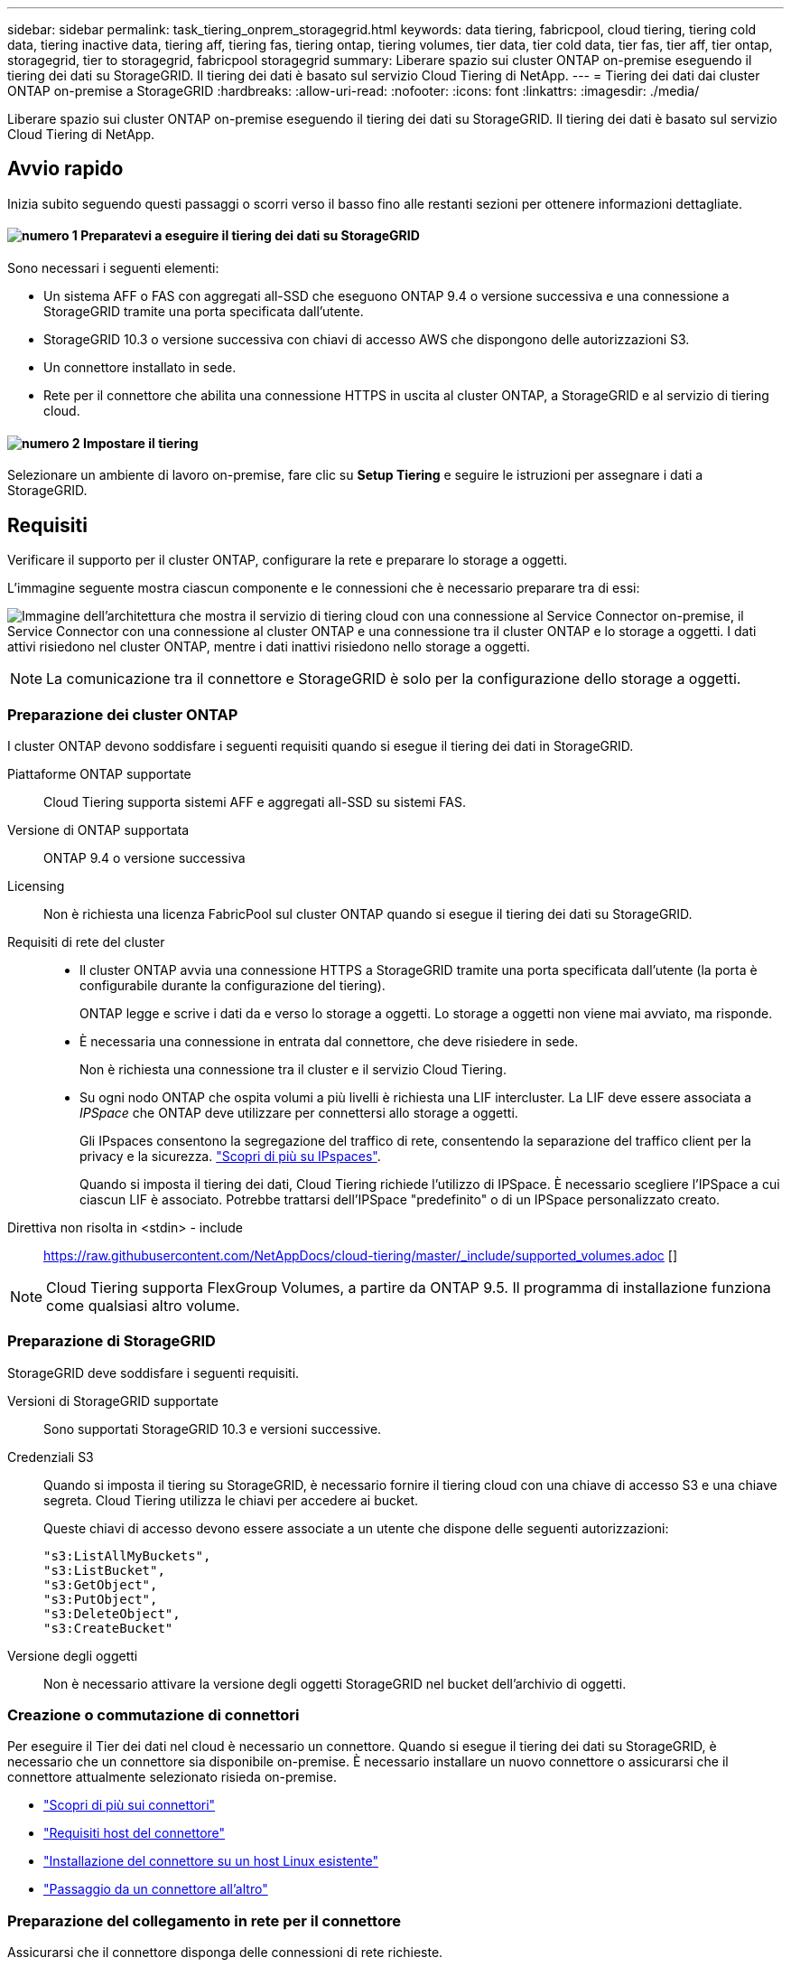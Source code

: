 ---
sidebar: sidebar 
permalink: task_tiering_onprem_storagegrid.html 
keywords: data tiering, fabricpool, cloud tiering, tiering cold data, tiering inactive data, tiering aff, tiering fas, tiering ontap, tiering volumes, tier data, tier cold data, tier fas, tier aff, tier ontap, storagegrid, tier to storagegrid, fabricpool storagegrid 
summary: Liberare spazio sui cluster ONTAP on-premise eseguendo il tiering dei dati su StorageGRID. Il tiering dei dati è basato sul servizio Cloud Tiering di NetApp. 
---
= Tiering dei dati dai cluster ONTAP on-premise a StorageGRID
:hardbreaks:
:allow-uri-read: 
:nofooter: 
:icons: font
:linkattrs: 
:imagesdir: ./media/


[role="lead"]
Liberare spazio sui cluster ONTAP on-premise eseguendo il tiering dei dati su StorageGRID. Il tiering dei dati è basato sul servizio Cloud Tiering di NetApp.



== Avvio rapido

Inizia subito seguendo questi passaggi o scorri verso il basso fino alle restanti sezioni per ottenere informazioni dettagliate.



==== image:number1.png["numero 1"] Preparatevi a eseguire il tiering dei dati su StorageGRID

[role="quick-margin-para"]
Sono necessari i seguenti elementi:

[role="quick-margin-list"]
* Un sistema AFF o FAS con aggregati all-SSD che eseguono ONTAP 9.4 o versione successiva e una connessione a StorageGRID tramite una porta specificata dall'utente.
* StorageGRID 10.3 o versione successiva con chiavi di accesso AWS che dispongono delle autorizzazioni S3.
* Un connettore installato in sede.
* Rete per il connettore che abilita una connessione HTTPS in uscita al cluster ONTAP, a StorageGRID e al servizio di tiering cloud.




==== image:number2.png["numero 2"] Impostare il tiering

[role="quick-margin-para"]
Selezionare un ambiente di lavoro on-premise, fare clic su *Setup Tiering* e seguire le istruzioni per assegnare i dati a StorageGRID.



== Requisiti

Verificare il supporto per il cluster ONTAP, configurare la rete e preparare lo storage a oggetti.

L'immagine seguente mostra ciascun componente e le connessioni che è necessario preparare tra di essi:

image:diagram_cloud_tiering_storagegrid.png["Immagine dell'architettura che mostra il servizio di tiering cloud con una connessione al Service Connector on-premise, il Service Connector con una connessione al cluster ONTAP e una connessione tra il cluster ONTAP e lo storage a oggetti. I dati attivi risiedono nel cluster ONTAP, mentre i dati inattivi risiedono nello storage a oggetti."]


NOTE: La comunicazione tra il connettore e StorageGRID è solo per la configurazione dello storage a oggetti.



=== Preparazione dei cluster ONTAP

I cluster ONTAP devono soddisfare i seguenti requisiti quando si esegue il tiering dei dati in StorageGRID.

Piattaforme ONTAP supportate:: Cloud Tiering supporta sistemi AFF e aggregati all-SSD su sistemi FAS.
Versione di ONTAP supportata:: ONTAP 9.4 o versione successiva
Licensing:: Non è richiesta una licenza FabricPool sul cluster ONTAP quando si esegue il tiering dei dati su StorageGRID.
Requisiti di rete del cluster::
+
--
* Il cluster ONTAP avvia una connessione HTTPS a StorageGRID tramite una porta specificata dall'utente (la porta è configurabile durante la configurazione del tiering).
+
ONTAP legge e scrive i dati da e verso lo storage a oggetti. Lo storage a oggetti non viene mai avviato, ma risponde.

* È necessaria una connessione in entrata dal connettore, che deve risiedere in sede.
+
Non è richiesta una connessione tra il cluster e il servizio Cloud Tiering.

* Su ogni nodo ONTAP che ospita volumi a più livelli è richiesta una LIF intercluster. La LIF deve essere associata a _IPSpace_ che ONTAP deve utilizzare per connettersi allo storage a oggetti.
+
Gli IPspaces consentono la segregazione del traffico di rete, consentendo la separazione del traffico client per la privacy e la sicurezza. http://docs.netapp.com/ontap-9/topic/com.netapp.doc.dot-cm-nmg/GUID-69120CF0-F188-434F-913E-33ACB8751A5D.html["Scopri di più su IPspaces"^].

+
Quando si imposta il tiering dei dati, Cloud Tiering richiede l'utilizzo di IPSpace. È necessario scegliere l'IPSpace a cui ciascun LIF è associato. Potrebbe trattarsi dell'IPSpace "predefinito" o di un IPSpace personalizzato creato.



--


Direttiva non risolta in <stdin> - include:: https://raw.githubusercontent.com/NetAppDocs/cloud-tiering/master/_include/supported_volumes.adoc []


NOTE: Cloud Tiering supporta FlexGroup Volumes, a partire da ONTAP 9.5. Il programma di installazione funziona come qualsiasi altro volume.



=== Preparazione di StorageGRID

StorageGRID deve soddisfare i seguenti requisiti.

Versioni di StorageGRID supportate:: Sono supportati StorageGRID 10.3 e versioni successive.
Credenziali S3:: Quando si imposta il tiering su StorageGRID, è necessario fornire il tiering cloud con una chiave di accesso S3 e una chiave segreta. Cloud Tiering utilizza le chiavi per accedere ai bucket.
+
--
Queste chiavi di accesso devono essere associate a un utente che dispone delle seguenti autorizzazioni:

[source, json]
----
"s3:ListAllMyBuckets",
"s3:ListBucket",
"s3:GetObject",
"s3:PutObject",
"s3:DeleteObject",
"s3:CreateBucket"
----
--
Versione degli oggetti:: Non è necessario attivare la versione degli oggetti StorageGRID nel bucket dell'archivio di oggetti.




=== Creazione o commutazione di connettori

Per eseguire il Tier dei dati nel cloud è necessario un connettore. Quando si esegue il tiering dei dati su StorageGRID, è necessario che un connettore sia disponibile on-premise. È necessario installare un nuovo connettore o assicurarsi che il connettore attualmente selezionato risieda on-premise.

* link:concept_connectors.html["Scopri di più sui connettori"]
* link:reference_cloud_mgr_reqs.html["Requisiti host del connettore"]
* link:task_installing_linux.html["Installazione del connettore su un host Linux esistente"]
* link:task_managing_connectors.html["Passaggio da un connettore all'altro"]




=== Preparazione del collegamento in rete per il connettore

Assicurarsi che il connettore disponga delle connessioni di rete richieste.

.Fasi
. Assicurarsi che la rete in cui è installato il connettore abiliti le seguenti connessioni:
+
** Una connessione Internet in uscita al servizio Cloud Tiering sulla porta 443 (HTTPS)
** Una connessione HTTPS tramite la porta 443 a StorageGRID
** Una connessione HTTPS tramite la porta 443 ai cluster ONTAP






== Tiering dei dati inattivi dal primo cluster a StorageGRID

Dopo aver preparato l'ambiente, iniziare a tiering dei dati inattivi dal primo cluster.

.Di cosa hai bisogno
* link:task_discovering_ontap.html["Un ambiente di lavoro on-premise"].
* Chiave di accesso AWS con le autorizzazioni S3 richieste.


.Fasi
. Selezionare un cluster on-premise.
. Fare clic su *Setup Tiering*.
+
image:screenshot_setup_tiering_onprem.gif["Una schermata che mostra l'opzione di configurazione del tiering visualizzata sul lato destro della schermata dopo aver selezionato un ambiente di lavoro ONTAP on-premise."]

+
Ora ti trovi nella dashboard di Tiering.

. Fare clic su *Set up Tiering* (Configura tiering) accanto al cluster.
. Completare la procedura riportata nella pagina *Tiering Setup*:
+
.. *Scegli il tuo provider*: Seleziona StorageGRID.
.. *Server*: Immettere l'FQDN del server StorageGRID, la porta che ONTAP deve utilizzare per la comunicazione HTTPS con StorageGRID e immettere la chiave di accesso e la chiave segreta per un account AWS che dispone delle autorizzazioni S3 richieste.
.. *Bucket*: Aggiungi un nuovo bucket o seleziona un bucket esistente per i dati su più livelli.
.. *Rete cluster*: Selezionare l'IPSpace che ONTAP deve utilizzare per connettersi allo storage a oggetti e fare clic su *continua*.
+
La scelta dell'IPSpace corretto garantisce che il Cloud Tiering possa configurare una connessione da ONTAP allo storage a oggetti del tuo provider di cloud.



. Fare clic su *Continue* (continua) per selezionare i volumi a cui si desidera assegnare il Tier.
. Nella pagina *Tier Volumes*, impostare il tiering per ciascun volume. Fare clic su image:screenshot_edit_icon.gif["Una schermata dell'icona di modifica visualizzata alla fine di ogni riga della tabella per il tiering dei volumi"] Selezionare una policy di tiering, regolare i giorni di raffreddamento e fare clic su *Apply* (Applica).
+
link:concept_cloud_tiering.html#volume-tiering-policies["Scopri di più sulle policy di tiering dei volumi"].

+
image:https://docs.netapp.com/us-en/cloud-tiering/media/screenshot_volumes_select.gif["Una schermata che mostra i volumi selezionati nella pagina Select Source Volumes (Seleziona volumi di origine)."]



.Risultato
Il tiering dei dati è stato configurato correttamente dai volumi del cluster a StorageGRID.

.Quali sono le prossime novità?
È possibile aggiungere cluster aggiuntivi o rivedere le informazioni sui dati attivi e inattivi sul cluster. Per ulteriori informazioni, vedere link:task_managing_tiering.html["Gestione del tiering dei dati dai cluster"].
